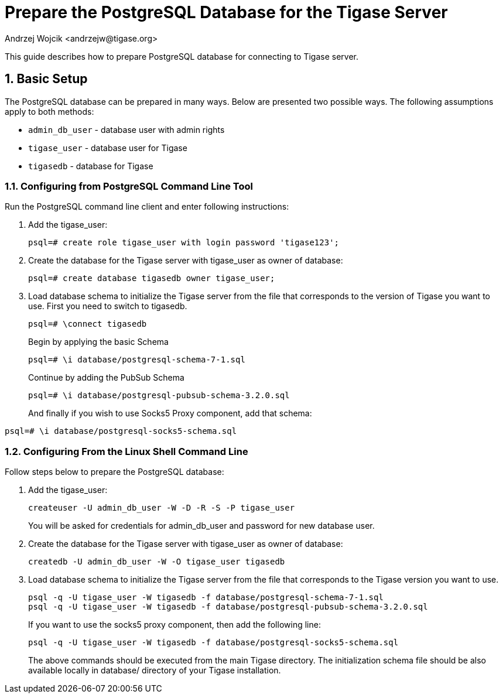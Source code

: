 [[preparePostgresql]]
= Prepare the PostgreSQL Database for the Tigase Server
:author: Andrzej Wojcik <andrzejw@tigase.org>
:version: v2.0, June 2014: Reformatted for AsciiDoc.
:date: 2012-06-16 09:38
:Revision: v2.1

:toc:
:numbered:
:website: http://tigase.net

This guide describes how to prepare PostgreSQL database for connecting to Tigase server.

== Basic Setup

The PostgreSQL database can be prepared in many ways. Below are presented two possible ways. The following assumptions apply to both methods:

- `admin_db_user` - database user with admin rights
- `tigase_user` - database user for Tigase
- `tigasedb` - database for Tigase

=== Configuring from PostgreSQL Command Line Tool

Run the PostgreSQL command line client and enter following instructions:

. Add the +tigase_user+:
+
[source,sql]
-----
psql=# create role tigase_user with login password 'tigase123';
-----
. Create the database for the Tigase server with +tigase_user+ as owner of database:
+
[source,sql]
-----
psql=# create database tigasedb owner tigase_user;
-----
. Load database schema to initialize the Tigase server from the file that corresponds to the version of Tigase you want to use. First you need to switch to +tigasedb+.
+
[source,sql]
-----
psql=# \connect tigasedb
-----
+
Begin by applying the basic Schema
+
[source,sql]
-----
psql=# \i database/postgresql-schema-7-1.sql
-----
+
Continue by adding the PubSub Schema
+
[source,sql]
-----
psql=# \i database/postgresql-pubsub-schema-3.2.0.sql
-----
+
And finally if you wish to use Socks5 Proxy component, add that schema:
[source,sql]
-----
psql=# \i database/postgresql-socks5-schema.sql
-----

=== Configuring From the Linux Shell Command Line

Follow steps below to prepare the PostgreSQL database:

. Add the +tigase_user+:
+
[source,sql]
-----
createuser -U admin_db_user -W -D -R -S -P tigase_user
-----
+
You will be asked for credentials for admin_db_user and password for new database user.
. Create the database for the Tigase server with tigase_user as owner of database:
+
[source,sql]
-----
createdb -U admin_db_user -W -O tigase_user tigasedb
-----
. Load database schema to initialize the Tigase server from the file that corresponds to the Tigase version you want to use.
+
[source,sql]
-----
psql -q -U tigase_user -W tigasedb -f database/postgresql-schema-7-1.sql
psql -q -U tigase_user -W tigasedb -f database/postgresql-pubsub-schema-3.2.0.sql
-----
+
If you want to use the socks5 proxy component, then add the following line:
+
[source,sql]
-----
psql -q -U tigase_user -W tigasedb -f database/postgresql-socks5-schema.sql
-----
The above commands should be executed from the main Tigase directory. The initialization schema file should be also available locally in database/ directory of your Tigase installation.
